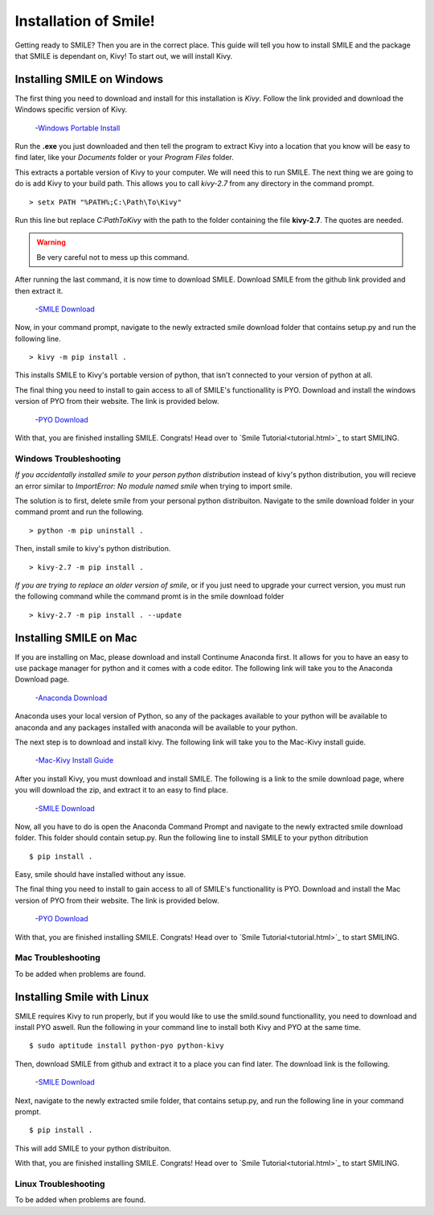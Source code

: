 ============================
Installation of Smile!
============================

Getting ready to SMILE? Then you are in the correct place. This guide will tell
you how to install SMILE and the package that SMILE is dependant on, Kivy! To
start out, we will install Kivy.

Installing SMILE on Windows
---------------------------

The first thing you need to download and install for this installation is
*Kivy*. Follow the link provided and download the Windows specific version of
Kivy.

    -`Windows Portable Install <http://kivy.org/docs/installation/installation-windows.html>`_

Run the **.exe** you just downloaded and then tell the program to extract Kivy
into a location that you know will be easy to find later, like your *Documents*
folder or your *Program Files* folder.

This extracts a portable version of Kivy to your computer. We will need this to
run SMILE. The next thing we are going to do is add Kivy to your build path.
This allows you to call `kivy-2.7` from any directory in the command prompt.

::

    > setx PATH "%PATH%;C:\Path\To\Kivy"

Run this line but replace `C:\Path\To\Kivy` with the path to the folder
containing the file **kivy-2.7**. The quotes are needed.

.. warning::

    Be very careful not to mess up this command.

After running the last command, it is now time to download SMILE. Download
SMILE from the github link provided and then extract it.

    -`SMILE Download <https://github.com/compmem/smile/tree/kivy>`_

Now, in your command prompt, navigate to the newly extracted smile download
folder that contains setup.py and run the following line.

::

    > kivy -m pip install .

This installs SMILE to Kivy's portable version of python, that isn't connected
to your version of python at all.

The final thing you need to install to gain access to all of SMILE's
functionallity is PYO. Download and install the windows version of PYO from
their website. The link is provided below.

    -`PYO Download <http://ajaxsoundstudio.com/software/pyo/>`_

With that, you are finished installing SMILE. Congrats! Head over to
`Smile Tutorial<tutorial.html>`_ to start SMILING.

Windows Troubleshooting
+++++++++++++++++++++++

*If you accidentally installed smile to your person python distribution*
instead of kivy's python distribution, you will recieve an error similar to
`ImportError: No module named smile` when trying to import smile.

The solution is to first, delete smile from your personal python distribuiton.
Navigate to the smile download folder in your command promt and run the
following.

::

    > python -m pip uninstall .

Then, install smile to kivy's python distribution.

::

    > kivy-2.7 -m pip install .

*If you are trying to replace an older version of smile*, or if you just need
to upgrade your currect version, you must run the following command while the
command promt is in the smile download folder

::

    > kivy-2.7 -m pip install . --update


Installing SMILE on Mac
-----------------------

If you are installing on Mac, please download and install Continume Anaconda
first. It allows for you to have an easy to use package manager for python and
it comes with a code editor. The following link will take you to the Anaconda
Download page.

    -`Anaconda Download <https://www.continuum.io/downloads>`_

Anaconda uses your local version of Python, so any of the packages available to
your python will be available to anaconda and any packages installed with
anaconda will be available to your python.

The next step is to download and install kivy. The following link will take you
to the Mac-Kivy install guide.

    -`Mac-Kivy Install Guide <http://kivy.org/docs/installation/installation-macosx.html>`_

After you install Kivy, you must download and install SMILE. The following is a
link to the smile download page, where you will download the zip, and extract
it to an easy to find place.

    -`SMILE Download <https://github.com/compmem/smile/tree/kivy>`_

Now, all you have to do is open the Anaconda Command Prompt and navigate to the
newly extracted smile download folder. This folder should contain setup.py. Run
the following line to install SMILE to your python ditribution

::

    $ pip install .

Easy, smile should have installed without any issue.

The final thing you need to install to gain access to all of SMILE's
functionallity is PYO. Download and install the Mac version of PYO from their
website. The link is provided below.

    -`PYO Download <http://ajaxsoundstudio.com/software/pyo/>`_

With that, you are finished installing SMILE. Congrats! Head over to
`Smile Tutorial<tutorial.html>`_ to start SMILING.

Mac Troubleshooting
+++++++++++++++++++

To be added when problems are found.


Installing Smile with Linux
---------------------------

SMILE requires Kivy to run properly, but if you would like to use the
smild.sound functionallity, you need to download and install PYO aswell. Run
the following in your command line to install both Kivy and PYO at the same
time.

::

    $ sudo aptitude install python-pyo python-kivy

Then, download SMILE from github and extract it to a place you can find later.
The download link is the following.

    -`SMILE Download <https://github.com/compmem/smile/tree/kivy>`_

Next, navigate to the newly extracted smile folder, that contains setup.py, and
run the following line in your command prompt.

::

    $ pip install .

This will add SMILE to your python distribuiton.

With that, you are finished installing SMILE. Congrats! Head over to
`Smile Tutorial<tutorial.html>`_ to start SMILING.

Linux Troubleshooting
+++++++++++++++++++++

To be added when problems are found.
